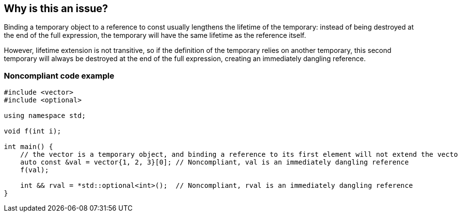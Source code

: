 == Why is this an issue?

Binding a temporary object to a reference to const usually lengthens the lifetime of the temporary: instead of being destroyed at the end of the full expression, the temporary will have the same lifetime as the reference itself.

However, lifetime extension is not transitive, so if the definition of the temporary relies on another temporary, this second temporary will always be destroyed at the end of the full expression, creating an immediately dangling reference.


=== Noncompliant code example

[source,cpp]
----
#include <vector>
#include <optional>

using namespace std;

void f(int i);

int main() {
    // the vector is a temporary object, and binding a reference to its first element will not extend the vector lifetime
    auto const &val = vector{1, 2, 3}[0]; // Noncompliant, val is an immediately dangling reference
    f(val);

    int && rval = *std::optional<int>();  // Noncompliant, rval is an immediately dangling reference
}
----


ifdef::env-github,rspecator-view[]
'''
== Comments And Links
(visible only on this page)

=== on 13 Dec 2019, 18:59:41 Loïc Joly wrote:
\[~amelie.renard]: From the example, you seem to want to report at the place the immediately dangling reference is used, not at the place it is created. I think this is significantly more complex, for little added value (anyways, the place to correct is probably the creation place). I changed it. One consequence is the possibility of "true" false positives, if the reference is created, but never used. But this is probably an uncommon pattern, and at least a pitfall.

I also changed some wording, can you review?

=== on 16 Dec 2019, 09:31:46 Amélie Renard wrote:
\[~loic.joly] Seems good to me, thanks.

endif::env-github,rspecator-view[]

